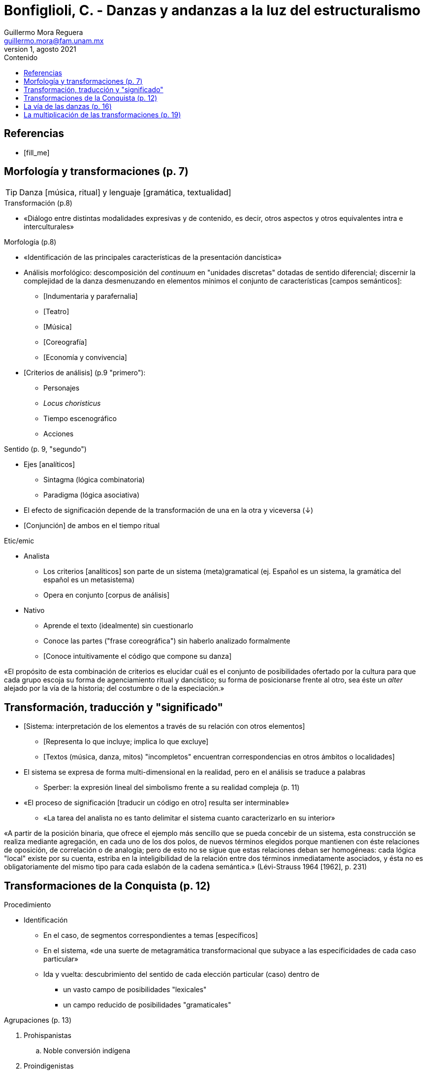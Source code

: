 = Bonfiglioli, C. - Danzas y andanzas a la luz del estructuralismo
Guillermo Mora Reguera <guillermo.mora@fam.unam.mx>
1, agosto 2021
:description: Resumen del artículo
:keywords: etnología, danza, estructuralismo
:toc:
:toc-title: Contenido

// "Danzas y andanzas a la luz del estructuralismo", de C. Bonfiglioli. En este texto, el autor expone los fundamentos más básicos e importantes del análisis de corte estructuralista aplicado al campo de las "danzas tradicionales". Estos temas los desarrolla a partir de la página 8, así que pueden empezar a leer desde ahí. Destaca el desarrollo de conceptos como sistema, transformación y análisis, y de categorías opuestas y complementarias como continuo/discreto, paradigma/sintagma y etic/emic. El autor describe la manera en que los sentidos de una danza (qué significa o representa) sólo puede comprenderse a partir de su estudio en conjunto con otros ámbitos "culturales" (como geografía, organización social, etcétera); es decir, desde una perspectiva sistémica. También en este rubro, argumenta por qué el sentido que una danza tiene para determinado grupo social, igualmente sólo puede ser comprendido (para nosotr@s académic@s) a través de su estudio frente a las danzas de otros grupos cercanos o con determinada relación. El autor aplica estos postulados al campo de estudio de las danzas en México, particularmente de aquellas llamadas "Danzas de Conquista". En la sesión de Zoom revisaremos materiales audiovisuales que nos ayuden el contexto etnográfico de esta lectura, pero les sugiero que ustedes mism@s se adelanten en la búsqueda de estos materiales. Les recuerdo que es de suma importancia que aprovechen nuestras reuniones para plantear dudas y comentarios. Quedo atento a cualquier asunto que requieran atender. 

[bibliography]
== Referencias
* [[[fill_me]]]

== Morfología y transformaciones (p. 7)

TIP: Danza [música, ritual] y lenguaje [gramática, textualidad]

.Transformación (p.8)
** «Diálogo entre distintas modalidades expresivas y de contenido, es decir, otros aspectos y otros equivalentes intra e interculturales»

.Morfología (p.8)
** «Identificación de las principales características de la presentación dancística»
** Análisis morfológico: descomposición del _continuum_ en "unidades discretas" dotadas de sentido diferencial; discernir la complejidad de la danza desmenuzando en elementos mínimos el conjunto de características [campos semánticos]:
*** [Indumentaria y parafernalia]
*** [Teatro]
*** [Música]
*** [Coreografía]
*** [Economía y convivencia]
** [Criterios de análisis] (p.9 "primero"):
*** Personajes
*** _Locus choristicus_
*** Tiempo escenográfico
*** Acciones

.Sentido (p. 9, "segundo")
** Ejes [analíticos]
*** Sintagma (lógica combinatoria)
*** Paradigma (lógica asociativa)
** El efecto de significación depende de la transformación de una en la otra y viceversa (↓)
** [Conjunción] de ambos en el tiempo ritual

.Etic/emic
** Analista
*** Los criterios [analíticos] son parte de un sistema (meta)gramatical (ej. Español es un sistema, la gramática del español es un metasistema)
*** Opera en conjunto [corpus de análisis]
** Nativo
*** Aprende el texto (idealmente) sin cuestionarlo
*** Conoce las partes ("frase coreográfica") sin haberlo analizado formalmente
*** [Conoce intuitivamente el código que compone su danza]

****
«El propósito de esta combinación de criterios es elucidar cuál es el conjunto de posibilidades ofertado por la cultura para que cada grupo escoja su forma de agenciamiento ritual y dancístico; su forma de posicionarse frente al otro, sea éste un _alter_ alejado por la vía de la historia; del costumbre o de la especiación.»
****

== Transformación, traducción y "significado"
** [Sistema: interpretación de los elementos a través de su relación con otros elementos]
*** [Representa lo que incluye; implica lo que excluye]
*** [Textos (música, danza, mitos) "incompletos" encuentran correspondencias en otros ámbitos o localidades]
** El sistema se expresa de forma multi-dimensional en la realidad, pero en el análisis se traduce a palabras
*** Sperber: la expresión lineal del simbolismo frente a su realidad compleja (p. 11)
** «El proceso de significación [traducir un código en otro] resulta ser interminable»
*** «La tarea del analista no es tanto delimitar el sistema cuanto caracterizarlo en su interior»

****
«A partir de la posición binaria, que ofrece el ejemplo más sencillo que se pueda concebir de un sistema, esta construcción se realiza mediante agregación, en cada uno de los dos polos, de nuevos términos elegidos porque mantienen con éste relaciones de oposición, de correlación o de analogía; pero de esto no se sigue que estas relaciones deban ser homogéneas: cada lógica "local" existe por su cuenta, estriba en la inteligibilidad de la relación entre dos términos inmediatamente asociados, y ésta no es obligatoriamente del mismo tipo para cada eslabón de la cadena semántica.» (Lévi-Strauss 1964 [1962], p. 231)
****

== Transformaciones de la Conquista (p. 12)
.Procedimiento
** Identificación
*** En el caso, de segmentos correspondientes a temas [específicos]
*** En el sistema, «de una suerte de metagramática transformacional que subyace a las especificidades de cada caso particular»
*** Ida y vuelta: descubrimiento del sentido de cada elección particular (caso) dentro de
**** un vasto campo de posibilidades "lexicales"
**** un campo reducido de posibilidades "gramaticales"

.Agrupaciones (p. 13)
. Prohispanistas
.. Noble conversión indígena
. Proindigenistas
.. Heroica resistencia al invasor
.. Minimiza el conflicto teológico, magnifica el enfrentamiento militar

.Perspectiva histórica (p. 13)
«Las características morfológicas [.underline]#de estos dos grupos# de variantes pueden ser explicadas en función de factores históricos precisos»
. Prohispanistas
.. Colonización
. Proindigenistas
.. Independencia, Juarismo
.. [Prolongación de la conquista]

.Complementariedad
** Elementos mezclados entre variantes
** Análisis transversal
** Nuevos ejes de transformaciones
** Variantes intermedias
** Otros factores históricos-sociales
** Idiosincracias regionales

.Fugas sistémicas (p. 15)
** «El conflicto no está ausente. Lo encontramos reverberando en el resto de la tradición dancística...»
** «Ninguna variante agota por sí sola las posibilidades de "significar" un determinado tema»

== La vía de las danzas (p. 16)
** Pensar el paso de un sistema de danzas a dos bandos a un sistema de danzas a un bando (matachines)
** Vinculación/desvinculación con temas (p. 17)
** Reconfiguraciones macrorregionales
*** Transformaciones de representaciones de hechos históricos (Conquista en el Noroeste)
*** De la Pasión al conflicto interétnico
*** Confluencia de tradiciones/cosmologías/iconografías

== La multiplicación de las transformaciones (p. 19)
****
Subyace la idea de que gran parte del potencial significativo de una danza deriva de la posición que esta ocupa dentro de un complejo sistema de transformaciones constituido por equivalentes paradigmáticos del mismo tipo (Bonfiglioli, Gutiérrez y Olavarría 2004)
****

.Danza yúmari (p.21)
** Actuación de mito primigenio
** Sol, luna, eclipse, toro-sacrificio
** Patio-cosmos, círculos, direcciones, posiciones
** Puntos cardinales, árbol cósmico (pp. 23-24)

.Noroeste-mesoamérica
** Transformaciones de cosmología y cosmopraxis (p. 24)
** Archivo histórico
** Diferencias/similitudes
